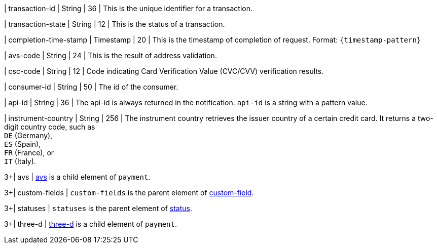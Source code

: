 
| transaction-id 
| String 
| 36 
| This is the unique identifier for a transaction.

| transaction-state 
| String 
| 12 
| This is the status of a transaction.

| completion-time-stamp 
| Timestamp 
| 20
| This is the timestamp of completion of request. Format: ``{timestamp-pattern}``

| avs-code 
| String 
| 24 
| This is the result of address validation.

| csc-code  
| String 
| 12 
| Code indicating Card Verification Value (CVC/CVV) verification results.

| consumer-id  
| String 
| 50 
| The id of the consumer.

| api-id 
| String 
| 36 
| The api-id is always returned in the notification. ``api-id`` is a string with a pattern value.

//
// | signature  
// |  
// |  
// | The Signature info, consisting of ``SignedInfo``, ``SignatureValue`` and ``KeyInfo``.

| instrument-country 
| String 
| 256 
| The instrument country retrieves the issuer country of a certain credit card. It returns a two-digit country code, such as +
``DE`` (Germany), +
``ES`` (Spain), +
``FR`` (France), or +
``IT`` (Italy).

3+| avs 
| <<CC_Fields_{listname}_response_avs, avs>> is a child element of ``payment``.

3+| custom-fields 
| ``custom-fields`` is the parent element of  <<CC_Fields_{listname}_response_customfield, custom-field>>.

3+| statuses 
| ``statuses`` is the parent element of <<CC_Fields_{listname}_response_status, status>>.

3+| three-d 
| <<CC_Fields_{listname}_response_threed, three-d>> is a child element of ``payment``.
